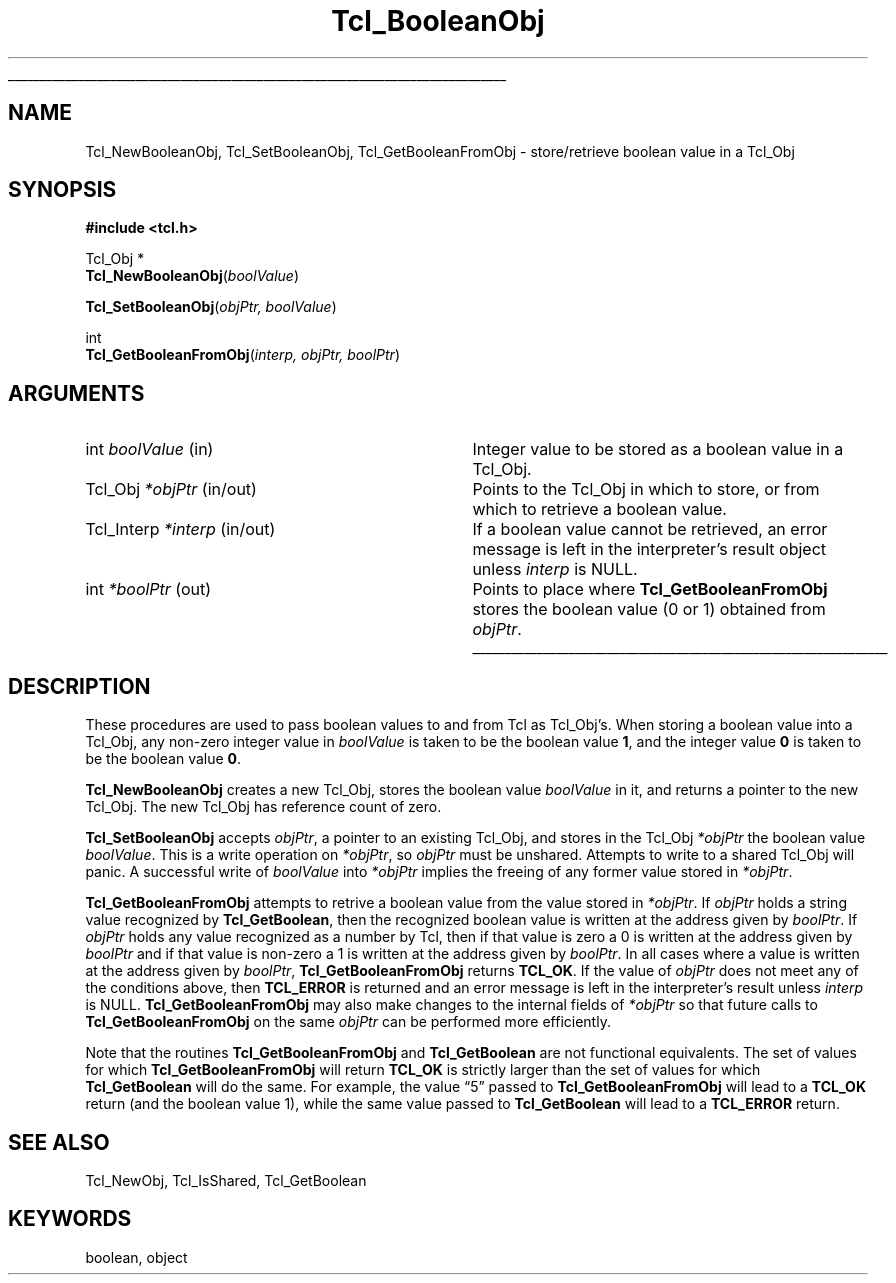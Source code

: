 '\"
'\" Copyright (c) 1996-1997 Sun Microsystems, Inc.
'\" Contributions from Don Porter, NIST, 2005.  (not subject to US copyright)
'\"
'\" See the file "license.terms" for information on usage and redistribution
'\" of this file, and for a DISCLAIMER OF ALL WARRANTIES.
'\" 
'\" RCS: @(#) $Id: BoolObj.3,v 1.11 2007/12/13 15:22:30 dgp Exp $
'\" 
.\" The -*- nroff -*- definitions below are for supplemental macros used
.\" in Tcl/Tk manual entries.
.\"
.\" .AP type name in/out ?indent?
.\"	Start paragraph describing an argument to a library procedure.
.\"	type is type of argument (int, etc.), in/out is either "in", "out",
.\"	or "in/out" to describe whether procedure reads or modifies arg,
.\"	and indent is equivalent to second arg of .IP (shouldn't ever be
.\"	needed;  use .AS below instead)
.\"
.\" .AS ?type? ?name?
.\"	Give maximum sizes of arguments for setting tab stops.  Type and
.\"	name are examples of largest possible arguments that will be passed
.\"	to .AP later.  If args are omitted, default tab stops are used.
.\"
.\" .BS
.\"	Start box enclosure.  From here until next .BE, everything will be
.\"	enclosed in one large box.
.\"
.\" .BE
.\"	End of box enclosure.
.\"
.\" .CS
.\"	Begin code excerpt.
.\"
.\" .CE
.\"	End code excerpt.
.\"
.\" .VS ?version? ?br?
.\"	Begin vertical sidebar, for use in marking newly-changed parts
.\"	of man pages.  The first argument is ignored and used for recording
.\"	the version when the .VS was added, so that the sidebars can be
.\"	found and removed when they reach a certain age.  If another argument
.\"	is present, then a line break is forced before starting the sidebar.
.\"
.\" .VE
.\"	End of vertical sidebar.
.\"
.\" .DS
.\"	Begin an indented unfilled display.
.\"
.\" .DE
.\"	End of indented unfilled display.
.\"
.\" .SO ?manpage?
.\"	Start of list of standard options for a Tk widget. The manpage
.\"	argument defines where to look up the standard options; if
.\"	omitted, defaults to "options". The options follow on successive
.\"	lines, in three columns separated by tabs.
.\"
.\" .SE
.\"	End of list of standard options for a Tk widget.
.\"
.\" .OP cmdName dbName dbClass
.\"	Start of description of a specific option.  cmdName gives the
.\"	option's name as specified in the class command, dbName gives
.\"	the option's name in the option database, and dbClass gives
.\"	the option's class in the option database.
.\"
.\" .UL arg1 arg2
.\"	Print arg1 underlined, then print arg2 normally.
.\"
.\" .QW arg1 ?arg2?
.\"	Print arg1 in quotes, then arg2 normally (for trailing punctuation).
.\"
.\" .PQ arg1 ?arg2?
.\"	Print an open parenthesis, arg1 in quotes, then arg2 normally
.\"	(for trailing punctuation) and then a closing parenthesis.
.\"
.\" RCS: @(#) $Id: man.macros,v 1.9 2008/01/29 15:32:33 dkf Exp $
.\"
.\"	# Set up traps and other miscellaneous stuff for Tcl/Tk man pages.
.if t .wh -1.3i ^B
.nr ^l \n(.l
.ad b
.\"	# Start an argument description
.de AP
.ie !"\\$4"" .TP \\$4
.el \{\
.   ie !"\\$2"" .TP \\n()Cu
.   el          .TP 15
.\}
.ta \\n()Au \\n()Bu
.ie !"\\$3"" \{\
\&\\$1 \\fI\\$2\\fP (\\$3)
.\".b
.\}
.el \{\
.br
.ie !"\\$2"" \{\
\&\\$1	\\fI\\$2\\fP
.\}
.el \{\
\&\\fI\\$1\\fP
.\}
.\}
..
.\"	# define tabbing values for .AP
.de AS
.nr )A 10n
.if !"\\$1"" .nr )A \\w'\\$1'u+3n
.nr )B \\n()Au+15n
.\"
.if !"\\$2"" .nr )B \\w'\\$2'u+\\n()Au+3n
.nr )C \\n()Bu+\\w'(in/out)'u+2n
..
.AS Tcl_Interp Tcl_CreateInterp in/out
.\"	# BS - start boxed text
.\"	# ^y = starting y location
.\"	# ^b = 1
.de BS
.br
.mk ^y
.nr ^b 1u
.if n .nf
.if n .ti 0
.if n \l'\\n(.lu\(ul'
.if n .fi
..
.\"	# BE - end boxed text (draw box now)
.de BE
.nf
.ti 0
.mk ^t
.ie n \l'\\n(^lu\(ul'
.el \{\
.\"	Draw four-sided box normally, but don't draw top of
.\"	box if the box started on an earlier page.
.ie !\\n(^b-1 \{\
\h'-1.5n'\L'|\\n(^yu-1v'\l'\\n(^lu+3n\(ul'\L'\\n(^tu+1v-\\n(^yu'\l'|0u-1.5n\(ul'
.\}
.el \}\
\h'-1.5n'\L'|\\n(^yu-1v'\h'\\n(^lu+3n'\L'\\n(^tu+1v-\\n(^yu'\l'|0u-1.5n\(ul'
.\}
.\}
.fi
.br
.nr ^b 0
..
.\"	# VS - start vertical sidebar
.\"	# ^Y = starting y location
.\"	# ^v = 1 (for troff;  for nroff this doesn't matter)
.de VS
.if !"\\$2"" .br
.mk ^Y
.ie n 'mc \s12\(br\s0
.el .nr ^v 1u
..
.\"	# VE - end of vertical sidebar
.de VE
.ie n 'mc
.el \{\
.ev 2
.nf
.ti 0
.mk ^t
\h'|\\n(^lu+3n'\L'|\\n(^Yu-1v\(bv'\v'\\n(^tu+1v-\\n(^Yu'\h'-|\\n(^lu+3n'
.sp -1
.fi
.ev
.\}
.nr ^v 0
..
.\"	# Special macro to handle page bottom:  finish off current
.\"	# box/sidebar if in box/sidebar mode, then invoked standard
.\"	# page bottom macro.
.de ^B
.ev 2
'ti 0
'nf
.mk ^t
.if \\n(^b \{\
.\"	Draw three-sided box if this is the box's first page,
.\"	draw two sides but no top otherwise.
.ie !\\n(^b-1 \h'-1.5n'\L'|\\n(^yu-1v'\l'\\n(^lu+3n\(ul'\L'\\n(^tu+1v-\\n(^yu'\h'|0u'\c
.el \h'-1.5n'\L'|\\n(^yu-1v'\h'\\n(^lu+3n'\L'\\n(^tu+1v-\\n(^yu'\h'|0u'\c
.\}
.if \\n(^v \{\
.nr ^x \\n(^tu+1v-\\n(^Yu
\kx\h'-\\nxu'\h'|\\n(^lu+3n'\ky\L'-\\n(^xu'\v'\\n(^xu'\h'|0u'\c
.\}
.bp
'fi
.ev
.if \\n(^b \{\
.mk ^y
.nr ^b 2
.\}
.if \\n(^v \{\
.mk ^Y
.\}
..
.\"	# DS - begin display
.de DS
.RS
.nf
.sp
..
.\"	# DE - end display
.de DE
.fi
.RE
.sp
..
.\"	# SO - start of list of standard options
.de SO
'ie '\\$1'' .ds So \\fBoptions\\fR
'el .ds So \\fB\\$1\\fR
.SH "STANDARD OPTIONS"
.LP
.nf
.ta 5.5c 11c
.ft B
..
.\"	# SE - end of list of standard options
.de SE
.fi
.ft R
.LP
See the \\*(So manual entry for details on the standard options.
..
.\"	# OP - start of full description for a single option
.de OP
.LP
.nf
.ta 4c
Command-Line Name:	\\fB\\$1\\fR
Database Name:	\\fB\\$2\\fR
Database Class:	\\fB\\$3\\fR
.fi
.IP
..
.\"	# CS - begin code excerpt
.de CS
.RS
.nf
.ta .25i .5i .75i 1i
..
.\"	# CE - end code excerpt
.de CE
.fi
.RE
..
.\"	# UL - underline word
.de UL
\\$1\l'|0\(ul'\\$2
..
.\"	# QW - apply quotation marks to word
.de QW
.ie '\\*(lq'"' ``\\$1''\\$2
.\"" fix emacs highlighting
.el \\*(lq\\$1\\*(rq\\$2
..
.\"	# PQ - apply parens and quotation marks to word
.de PQ
.ie '\\*(lq'"' (``\\$1''\\$2)\\$3
.\"" fix emacs highlighting
.el (\\*(lq\\$1\\*(rq\\$2)\\$3
..
.\"	# QR - quoted range
.de QR
.ie '\\*(lq'"' ``\\$1''\\-``\\$2''\\$3
.\"" fix emacs highlighting
.el \\*(lq\\$1\\*(rq\\-\\*(lq\\$2\\*(rq\\$3
..
.\"	# MT - "empty" string
.de MT
.QW ""
..
.TH Tcl_BooleanObj 3 8.5 Tcl "Tcl Library Procedures"
.BS
.SH NAME
Tcl_NewBooleanObj, Tcl_SetBooleanObj, Tcl_GetBooleanFromObj \- store/retrieve boolean value in a Tcl_Obj
.SH SYNOPSIS
.nf
\fB#include <tcl.h>\fR
.sp
Tcl_Obj *
\fBTcl_NewBooleanObj\fR(\fIboolValue\fR)
.sp
\fBTcl_SetBooleanObj\fR(\fIobjPtr, boolValue\fR)
.sp
int
\fBTcl_GetBooleanFromObj\fR(\fIinterp, objPtr, boolPtr\fR)
.SH ARGUMENTS
.AS Tcl_Interp boolValue in/out
.AP int boolValue in
Integer value to be stored as a boolean value in a Tcl_Obj.
.AP Tcl_Obj *objPtr in/out
Points to the Tcl_Obj in which to store, or from which to
retrieve a boolean value.
.AP Tcl_Interp *interp in/out
If a boolean value cannot be retrieved,
an error message is left in the interpreter's result object
unless \fIinterp\fR is NULL.
.AP int *boolPtr out
Points to place where \fBTcl_GetBooleanFromObj\fR
stores the boolean value (0 or 1) obtained from \fIobjPtr\fR.
.BE

.SH DESCRIPTION
.PP
These procedures are used to pass boolean values to and from
Tcl as Tcl_Obj's.  When storing a boolean value into a Tcl_Obj,
any non-zero integer value in \fIboolValue\fR is taken to be
the boolean value \fB1\fR, and the integer value \fB0\fR is
taken to be the boolean value \fB0\fR.
.PP
\fBTcl_NewBooleanObj\fR creates a new Tcl_Obj, stores the boolean
value \fIboolValue\fR in it, and returns a pointer to the new Tcl_Obj.
The new Tcl_Obj has reference count of zero.
.PP
\fBTcl_SetBooleanObj\fR accepts \fIobjPtr\fR, a pointer to
an existing Tcl_Obj, and stores in the Tcl_Obj \fI*objPtr\fR 
the boolean value \fIboolValue\fR.  This is a write operation
on \fI*objPtr\fR, so \fIobjPtr\fR must be unshared.  Attempts to
write to a shared Tcl_Obj will panic.  A successful write
of \fIboolValue\fR into \fI*objPtr\fR implies the freeing of
any former value stored in \fI*objPtr\fR.
.PP
\fBTcl_GetBooleanFromObj\fR attempts to retrive a boolean value
from the value stored in \fI*objPtr\fR.
If \fIobjPtr\fR holds a string value recognized by \fBTcl_GetBoolean\fR,
then the recognized boolean value is written at the address given
by \fIboolPtr\fR.  
If \fIobjPtr\fR holds any value recognized as
a number by Tcl, then if that value is zero a 0 is written at
the address given by \fIboolPtr\fR and if that
value is non-zero a 1 is written at the address given by \fIboolPtr\fR.
In all cases where a value is written at the address given
by \fIboolPtr\fR, \fBTcl_GetBooleanFromObj\fR returns \fBTCL_OK\fR.
If the value of \fIobjPtr\fR does not meet any of the conditions
above, then \fBTCL_ERROR\fR is returned and an error message is 
left in the interpreter's result unless \fIinterp\fR is NULL.
\fBTcl_GetBooleanFromObj\fR may also make changes to the internal
fields of \fI*objPtr\fR so that future calls to 
\fBTcl_GetBooleanFromObj\fR on the same \fIobjPtr\fR can be
performed more efficiently.
.PP
Note that the routines \fBTcl_GetBooleanFromObj\fR and
\fBTcl_GetBoolean\fR are not functional equivalents.
The set of values for which \fBTcl_GetBooleanFromObj\fR
will return \fBTCL_OK\fR is strictly larger than
the set of values for which \fBTcl_GetBoolean\fR will do the same.
For example, the value
.QW 5
passed to \fBTcl_GetBooleanFromObj\fR
will lead to a \fBTCL_OK\fR return (and the boolean value 1),
while the same value passed to \fBTcl_GetBoolean\fR will lead to
a \fBTCL_ERROR\fR return.

.SH "SEE ALSO"
Tcl_NewObj, Tcl_IsShared, Tcl_GetBoolean

.SH KEYWORDS
boolean, object
